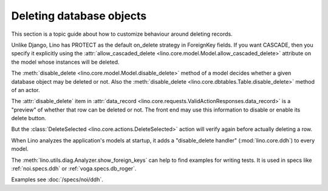 .. _dev.delete:

=========================
Deleting database objects
=========================

This section is a topic guide about how to customize behaviour around
deleting records.

Unlike Django, Lino has PROTECT as the default on_delete strategy in
ForeignKey fields.  If you want CASCADE, then you specify it
explicitly using the :attr:`allow_cascaded_delete
<lino.core.model.Model.allow_cascaded_delete>` attribute on the model
whose instances will be deleted.

The :meth:`disable_delete <lino.core.model.Model.disable_delete>`
method of a model decides whether a given database object may be
deleted or not.
Also the :meth:`disable_delete <lino.core.dbtables.Table.disable_delete>`
method of an actor.

The :attr:`disable_delete` item in :attr:`data_record
<lino.core.requests.ValidActionResponses.data_record>` is a "preview"
of whether that row can be deleted or not.  The front end may use
this information to disable or enable its delete button.

But the :class:`DeleteSelected <lino.core.actions.DeleteSelected>`
action will verify again before actually deleting a row.

When Lino analyzes the application's models at startup, it adds a
"disable_delete handler" (:mod:`lino.core.ddh`) to every model.

The :meth:`lino.utils.diag.Analyzer.show_foreign_keys` can help to
find examples for writing tests. It is used in specs like
:ref:`noi.specs.ddh` or :ref:`voga.specs.db_roger`.

Examples see :doc:`/specs/noi/ddh`.
